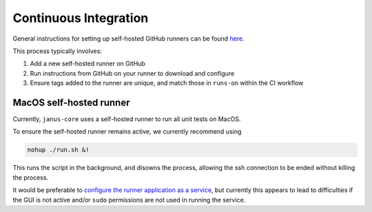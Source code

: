 ======================
Continuous Integration
======================

General instructions for setting up self-hosted GitHub runners can be found `here <https://docs.github.com/en/actions/hosting-your-own-runners>`_.

This process typically involves:

1. Add a new self-hosted runner on GitHub
2. Run instructions from GitHub on your runner to download and configure
3. Ensure tags added to the runner are unique, and match those in ``runs-on`` within the CI workflow


MacOS self-hosted runner
========================

Currently, ``janus-core`` uses a self-hosted runner to run all unit tests on MacOS.

To ensure the self-hosted runner remains active, we currently recommend using

.. code-block:: bash

    nohup ./run.sh &!

This runs the script in the background, and disowns the process, allowing the ssh connection to be ended without killing the process.

It would be preferable to `configure the runner application as a service <https://docs.github.com/en/actions/hosting-your-own-runners/managing-self-hosted-runners/configuring-the-self-hosted-runner-application-as-a-service?platform=mac>`_,
but currently this appears to lead to difficulties if the GUI is not active
and/or ``sudo`` permissions are not used in running the service.
